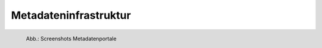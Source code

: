 
Metadateninfrastruktur
======================

.. figure:: ../img/startseite/metadatenportale.png
   :alt: Screenshots Metadatenportale
   :align: left
   :scale: 70
   :figwidth: 100%

   Abb.: Screenshots Metadatenportale

